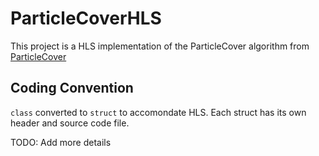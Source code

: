 * ParticleCoverHLS

This project is a HLS implementation of the ParticleCover algorithm from [[https://github.com/mbahng/ParticleCover/][ParticleCover]]

** Coding Convention

=class= converted to =struct= to accomondate HLS.
Each struct has its own header and source code file.

TODO: Add more details